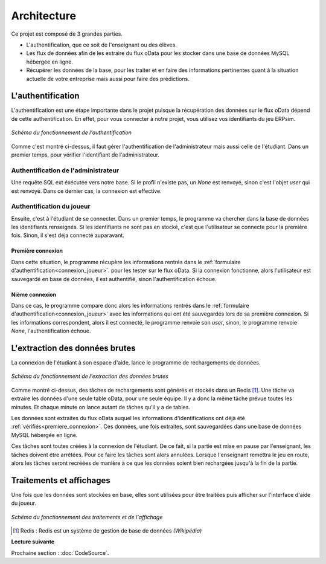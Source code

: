 .. _fonctionnement:

Architecture
============  

Ce projet est composé de 3 grandes parties. 

* L'authentification, que ce soit de l'enseignant ou des élèves. 
* Les flux de données afin de les extraire du flux oData pour les stocker dans une base de données MySQL hébergée en ligne. 
* Récupérer les données de la base, pour les traiter et en faire des informations pertinentes quant à la situation actuelle de votre entreprise mais aussi pour faire des prédictions. 

.. _authentification:

==================
L'authentification 
==================

L'authentification est une étape importante dans le projet puisque la récupération des données sur le flux oData 
dépend de cette authentification. En effet, pour vous connecter à notre projet, vous utilisez vos identifiants du jeu 
ERPsim.

.. figure:: ../_static/img/Authentification.png
   :align: center
   :target: ../../_images/Authentification.png

   *Schéma du fonctionnement de l'authentification* 

Comme c'est montré ci-dessus, il faut gérer l'authentification de l'administrateur mais aussi celle de l'étudiant. Dans un premier
temps, pour vérifier l'identifiant de l'administrateur.

^^^^^^^^^^^^^^^^^^^^^^^^^^^^^^^^^^^^
Authentification de l'administrateur
^^^^^^^^^^^^^^^^^^^^^^^^^^^^^^^^^^^^

Une requête SQL ext éxécutée vers notre base. Si le profil n'existe pas, un `None`
est renvoyé, sinon c'est l'objet `user` qui est renvoyé. Dans ce dernier cas, la connexion est effective. 

^^^^^^^^^^^^^^^^^^^^^^^^^^
Authentification du joueur
^^^^^^^^^^^^^^^^^^^^^^^^^^

Ensuite, c'est à l'étudiant de se connecter. Dans un premier temps, le programme va chercher dans la base de données 
les identifiants renseignés. Si les identifiants ne sont pas en stocké, c'est que l'utilisateur se connecte pour la 
première fois. Sinon, il s'est déja connecté auparavant. 

.. _premiere_connexion:

""""""""""""""""""
Première connexion
""""""""""""""""""

Dans cette situation, le programme récupère les informations rentrés dans le :ref:`formulaire d'authentification<connexion_joueur>`.
pour les tester sur le flux oData. Si la connexion fonctionne, alors l'utilisateur est sauvegardé en base de données, il est authentifié, sinon 
l'authentification échoue. 

"""""""""""""""
Nième connexion
"""""""""""""""

Dans ce cas, le programme compare donc alors les informations rentrés dans le :ref:`formulaire d'authentification<connexion_joueur>` avec les informations qui ont été 
sauvegardés lors de sa première connexion. Si les informations correspondent, alors il est connecté, le programme renvoie son `user`, sinon, le programme renvoie
`None`, l'authentification échoue.

.. _extractiondata:

===============================
L'extraction des données brutes 
===============================

La connexion de l'étudiant à son espace d'aide, lance le programme de rechargements de données. 

.. figure:: ../_static/img/FluxDonnees-2.png
   :align: center
   :target: ../../_images/FluxDonnees-2.png

   *Schéma du fonctionnement de l'extraction des données brutes*

Comme montré ci-dessus, des tâches de rechargements sont générés et stockés dans un Redis [#f1]_. Une tâche va extraire les données 
d'une seule table oData, pour une seule équipe. Il y a donc la même tâche prévue toutes les minutes. Et chaque minute on lance autant de tâches
qu'il y a de tables. 

Les données sont extraites du flux oData auquel les informations d'identifications ont déjà été :ref:`vérifiés<premiere_connexion>`.
Ces données, une fois extraites, sont sauvegardées dans une base de données MySQL hébergée en ligne. 

Ces tâches sont toutes créées à la connexion de l'étudiant. De ce fait, si la partie est mise en pause par l'enseignant, 
les tâches doivent être arrêtées. Pour ce faire les tâches sont alors annulées. Lorsque l'enseignant remettra le jeu en route,
alors les tâches seront recréées de manière à ce que les données soient bien rechargées jusqu'à la fin de la partie. 

.. _traitements_affichages:

=========================
Traitements et affichages
=========================

Une fois que les données sont stockées en base, elles sont utilisées pour être traitées puis afficher sur l'interface d'aide du
joueur. 

.. figure:: ../_static/img/TraitementsAffichages.png
   :align: center
   :target: ../../_images/TraitementsAffichages.png

   *Schéma du fonctionnement des traitements et de l'affichage*


.. [#f1] Redis : Redis est un système de gestion de base de données *(Wikipédia)*

**Lecture suivante**

Prochaine section : :doc:`CodeSource`.